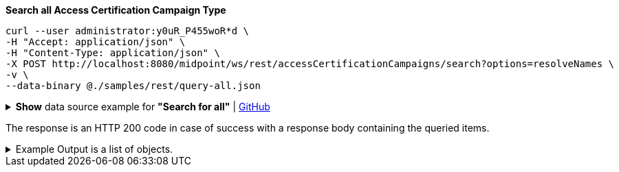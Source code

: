 :page-visibility: hidden
.*Search all Access Certification Campaign Type*
[source,bash]
----
curl --user administrator:y0uR_P455woR*d \
-H "Accept: application/json" \
-H "Content-Type: application/json" \
-X POST http://localhost:8080/midpoint/ws/rest/accessCertificationCampaigns/search?options=resolveNames \
-v \
--data-binary @./samples/rest/query-all.json
----

.*Show* data source example for *"Search for all"* | link:https://raw.githubusercontent.com/Evolveum/midpoint-samples/master/samples/rest/query-all.json[GitHub]
[%collapsible]
====
[source, json]
----
{
  "query" : ""
}
----
====

The response is an HTTP 200 code in case of success with a response body containing the queried items.

.Example Output is a list of objects.
[%collapsible]
====
The example is simplified, some parts were removed for the purpose of this example.

[source, json]
----
{
	"@ns": "http://prism.evolveum.com/xml/ns/public/types-3",
	"object": {
		"@type": "http://midpoint.evolveum.com/xml/ns/public/common/api-types-3#ObjectListType",
		"object": [
			{
				"@type": "c:AccessCertificationCampaignType",
				"oid": "3a0fb4a2-ffbd-4e72-bbff-47327df054c4",
				"version": "0",
				"name": "User's assignemnts according to the manager 1",
				"description": "Certifies all users' assignments. Everything is certified by the administrator.",
				"iteration": 1,
				"definitionRef": {
					"oid": "8f37ee15-9945-4872-8b90-8cb75f304b41",
					"relation": "org:default",
					"type": "c:AccessCertificationDefinitionType",
					"targetName": "User's assignemnts according to the manager"
				},
				"ownerRef": {
					"oid": "00000000-0000-0000-0000-000000000002",
					"relation": "org:default",
					"type": "c:UserType",
					"targetName": "administrator"
				},
				"handlerUri": "http://midpoint.evolveum.com/xml/ns/public/certification/handlers-3#direct-assignment",
				"scopeDefinition": {
					"@type": "c:AccessCertificationAssignmentReviewScopeType",
					"objectType": "#UserType",
					"searchFilter": {
						"org": {
							"@ns": "http://prism.evolveum.com/xml/ns/public/query-3",
							"path": "parentOrgRef",
							"orgRef": {
								"oid": "7d1e7065-455c-48d5-a469-1734fd255739",
								"scope": "SUBTREE"
							}
						}
					},
					"itemSelectionExpression": {
						"script": []
					},
					"includeRoles": true,
					"includeOrgs": true,
					"includeResources": false
				},
				"remediationDefinition": {
					"style": "automated"
				},
				"stageDefinition": {
					"@id": 1,
					"number": 1,
					"name": "Manager's review",
					"description": "In this stage, the manager has to review all the assignments of users belonging to his org unit.",
					"duration": "P14D",
					"notifyBeforeDeadline": [
						"PT48H",
						"PT12H"
					],
					"notifyOnlyWhenNoDecision": true,
					"reviewerSpecification": {
						"useObjectManager": {
							"allowSelf": false
						}
					},
					"timedActions": {
						"@id": 2,
						"time": {
							"value": [
								"P7D"
							]
						},
						"actions": {
							"escalate": {
								"approverRef": {
									"oid": "00000000-0000-0000-0000-000000000002",
									"relation": "org:default",
									"type": "c:UserType",
									"targetName": "administrator"
								},
								"delegationMethod": "addAssignees",
								"escalationLevelName": "Level1"
							}
						}
					}
				},
				"state": "created",
				"stageNumber": 0
			}
		]
	}
}
----
====
